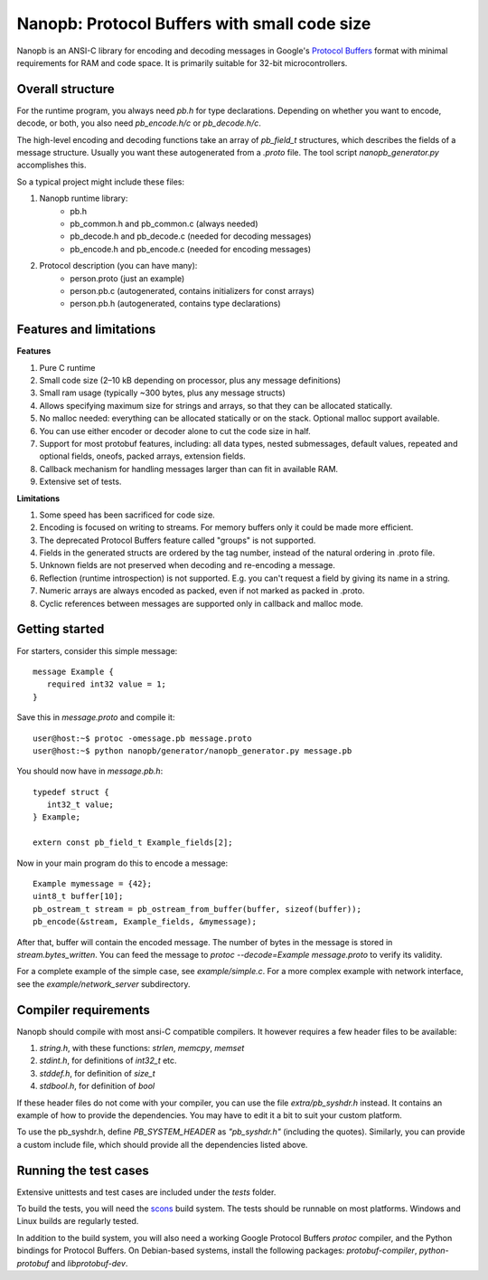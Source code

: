 =============================================
Nanopb: Protocol Buffers with small code size
=============================================

.. include :: menu.rst

Nanopb is an ANSI-C library for encoding and decoding messages in Google's `Protocol Buffers`__ format with minimal requirements for RAM and code space.
It is primarily suitable for 32-bit microcontrollers.

__ https://developers.google.com/protocol-buffers/docs/reference/overview

Overall structure
=================

For the runtime program, you always need *pb.h* for type declarations.
Depending on whether you want to encode, decode, or both, you also need *pb_encode.h/c* or *pb_decode.h/c*.

The high-level encoding and decoding functions take an array of *pb_field_t* structures, which describes the fields of a message structure. Usually you want these autogenerated from a *.proto* file. The tool script *nanopb_generator.py* accomplishes this.

.. image:: generator_flow.png

So a typical project might include these files:

1) Nanopb runtime library:
    - pb.h
    - pb_common.h and pb_common.c (always needed)
    - pb_decode.h and pb_decode.c (needed for decoding messages)
    - pb_encode.h and pb_encode.c (needed for encoding messages)
2) Protocol description (you can have many):
    - person.proto (just an example)
    - person.pb.c (autogenerated, contains initializers for const arrays)
    - person.pb.h (autogenerated, contains type declarations)

Features and limitations
========================

**Features**

#) Pure C runtime
#) Small code size (2–10 kB depending on processor, plus any message definitions)
#) Small ram usage (typically ~300 bytes, plus any message structs)
#) Allows specifying maximum size for strings and arrays, so that they can be allocated statically.
#) No malloc needed: everything can be allocated statically or on the stack. Optional malloc support available.
#) You can use either encoder or decoder alone to cut the code size in half.
#) Support for most protobuf features, including: all data types, nested submessages, default values, repeated and optional fields, oneofs, packed arrays, extension fields.
#) Callback mechanism for handling messages larger than can fit in available RAM.
#) Extensive set of tests.

**Limitations**

#) Some speed has been sacrificed for code size.
#) Encoding is focused on writing to streams. For memory buffers only it could be made more efficient.
#) The deprecated Protocol Buffers feature called "groups" is not supported.
#) Fields in the generated structs are ordered by the tag number, instead of the natural ordering in .proto file.
#) Unknown fields are not preserved when decoding and re-encoding a message.
#) Reflection (runtime introspection) is not supported. E.g. you can't request a field by giving its name in a string.
#) Numeric arrays are always encoded as packed, even if not marked as packed in .proto.
#) Cyclic references between messages are supported only in callback and malloc mode.

Getting started
===============

For starters, consider this simple message::

 message Example {
    required int32 value = 1;
 }

Save this in *message.proto* and compile it::

    user@host:~$ protoc -omessage.pb message.proto
    user@host:~$ python nanopb/generator/nanopb_generator.py message.pb

You should now have in *message.pb.h*::

 typedef struct {
    int32_t value;
 } Example;
 
 extern const pb_field_t Example_fields[2];

Now in your main program do this to encode a message::

 Example mymessage = {42};
 uint8_t buffer[10];
 pb_ostream_t stream = pb_ostream_from_buffer(buffer, sizeof(buffer));
 pb_encode(&stream, Example_fields, &mymessage);

After that, buffer will contain the encoded message.
The number of bytes in the message is stored in *stream.bytes_written*.
You can feed the message to *protoc --decode=Example message.proto* to verify its validity.

For a complete example of the simple case, see *example/simple.c*.
For a more complex example with network interface, see the *example/network_server* subdirectory.

Compiler requirements
=====================
Nanopb should compile with most ansi-C compatible compilers. It however
requires a few header files to be available:

#) *string.h*, with these functions: *strlen*, *memcpy*, *memset*
#) *stdint.h*, for definitions of *int32_t* etc.
#) *stddef.h*, for definition of *size_t*
#) *stdbool.h*, for definition of *bool*

If these header files do not come with your compiler, you can use the
file *extra/pb_syshdr.h* instead. It contains an example of how to provide
the dependencies. You may have to edit it a bit to suit your custom platform.

To use the pb_syshdr.h, define *PB_SYSTEM_HEADER* as *"pb_syshdr.h"* (including the quotes).
Similarly, you can provide a custom include file, which should provide all the dependencies
listed above.

Running the test cases
======================
Extensive unittests and test cases are included under the *tests* folder.

To build the tests, you will need the `scons`__ build system. The tests should
be runnable on most platforms. Windows and Linux builds are regularly tested.

__ http://www.scons.org/

In addition to the build system, you will also need a working Google Protocol
Buffers *protoc* compiler, and the Python bindings for Protocol Buffers. On
Debian-based systems, install the following packages: *protobuf-compiler*,
*python-protobuf* and *libprotobuf-dev*.

